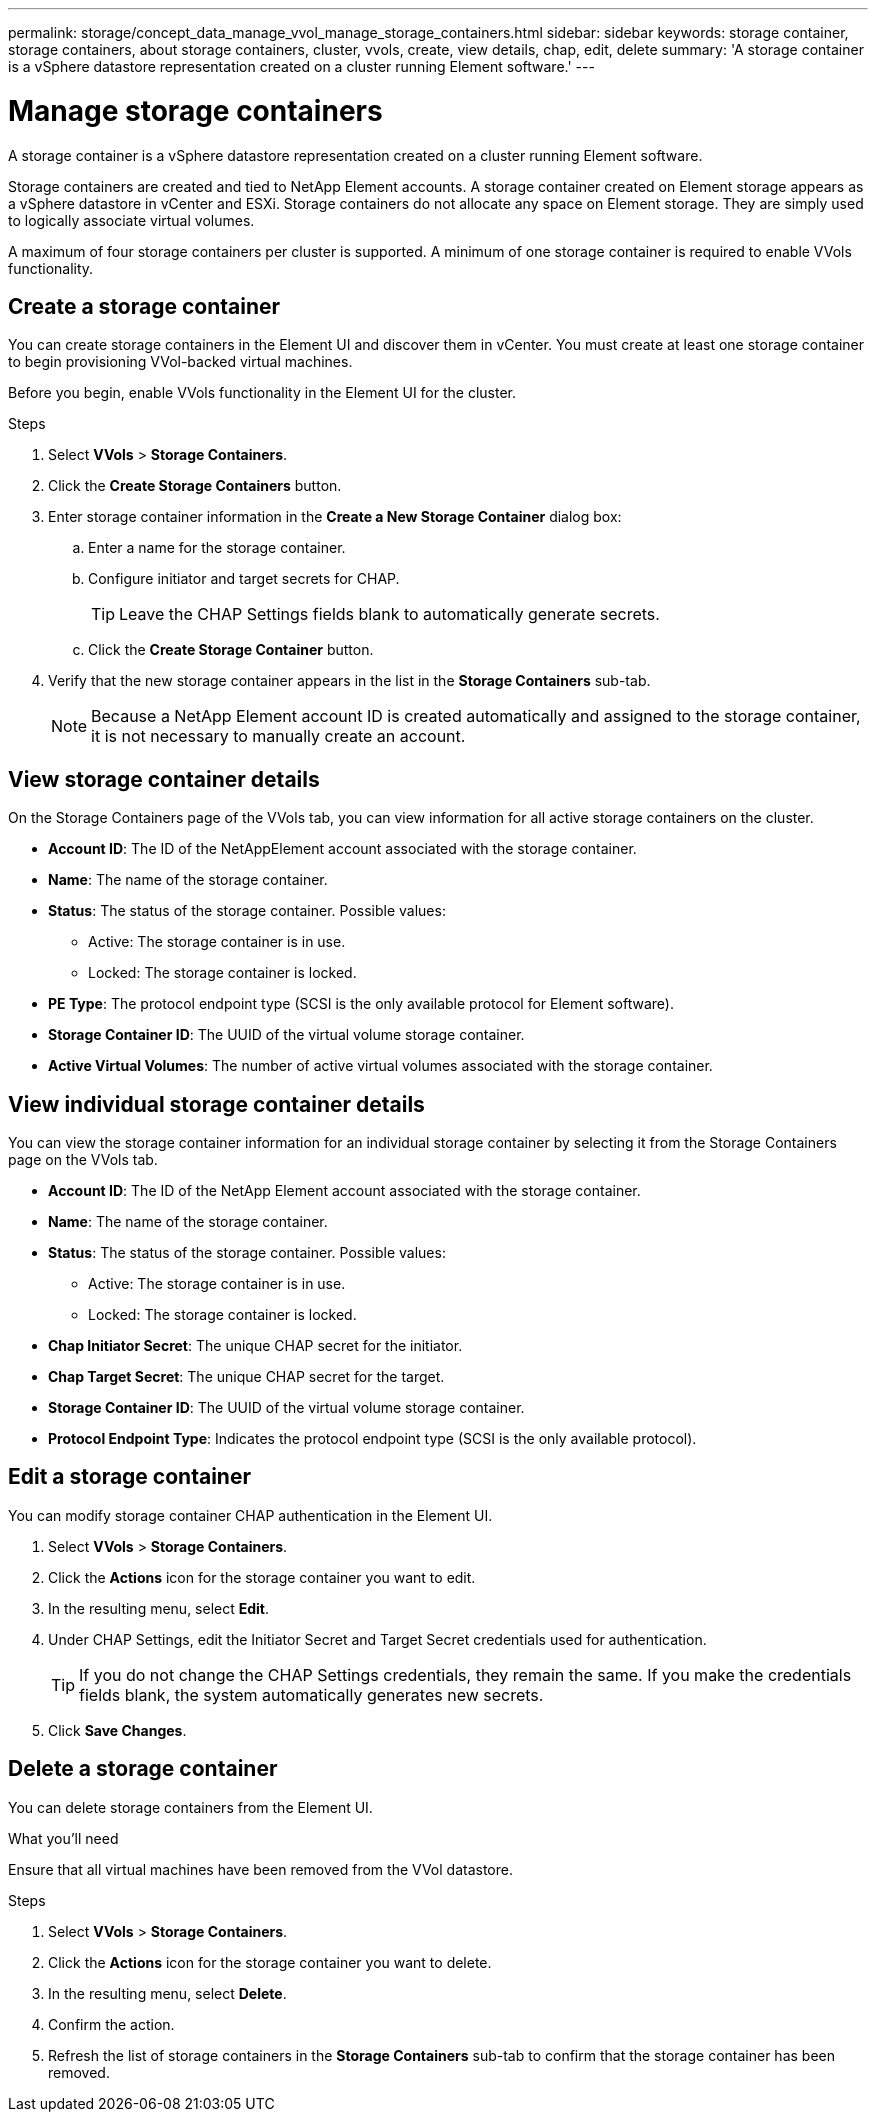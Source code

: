 ---
permalink: storage/concept_data_manage_vvol_manage_storage_containers.html
sidebar: sidebar
keywords: storage container, storage containers, about storage containers, cluster, vvols, create, view details, chap, edit, delete
summary: 'A storage container is a vSphere datastore representation created on a cluster running Element software.'
---

= Manage storage containers
:icons: font
:imagesdir: ../media/

[.lead]
A storage container is a vSphere datastore representation created on a cluster running Element software.

Storage containers are created and tied to NetApp Element accounts. A storage container created on Element storage appears as a vSphere datastore in vCenter and ESXi. Storage containers do not allocate any space on Element storage. They are simply used to logically associate virtual volumes.

A maximum of four storage containers per cluster is supported. A minimum of one storage container is required to enable VVols functionality.


== Create a storage container

You can create storage containers in the Element UI and discover them in vCenter. You must create at least one storage container to begin provisioning VVol-backed virtual machines.

Before you begin, enable VVols functionality in the Element UI for the cluster.

.Steps
. Select *VVols* > *Storage Containers*.
. Click the *Create Storage Containers* button.
. Enter storage container information in the *Create a New Storage Container* dialog box:
 .. Enter a name for the storage container.
 .. Configure initiator and target secrets for CHAP.
+
TIP: Leave the CHAP Settings fields blank to automatically generate secrets.

 .. Click the *Create Storage Container* button.
. Verify that the new storage container appears in the list in the *Storage Containers* sub-tab.
+
NOTE: Because a NetApp Element account ID is created automatically and assigned to the storage container, it is not necessary to manually create an account.

== View storage container details

On the Storage Containers page of the VVols tab, you can view information for all active storage containers on the cluster.

* *Account ID*: The ID of the NetAppElement account associated with the storage container.

* *Name*: The name of the storage container.

* *Status*: The status of the storage container. Possible values:

 ** Active: The storage container is in use.
 ** Locked: The storage container is locked.

* *PE Type*: The protocol endpoint type (SCSI is the only available protocol for Element software).

* *Storage Container ID*: The UUID of the virtual volume storage container.

* *Active Virtual Volumes*: The number of active virtual volumes associated with the storage container.


== View individual storage container details

You can view the storage container information for an individual storage container by selecting it from the Storage Containers page on the VVols tab.

* *Account ID*: The ID of the NetApp Element account associated with the storage container.

* *Name*: The name of the storage container.

* *Status*: The status of the storage container. Possible values:

 ** Active: The storage container is in use.
 ** Locked: The storage container is locked.

* *Chap Initiator Secret*: The unique CHAP secret for the initiator.

* *Chap Target Secret*: The unique CHAP secret for the target.

* *Storage Container ID*: The UUID of the virtual volume storage container.

* *Protocol Endpoint Type*: Indicates the protocol endpoint type (SCSI is the only available protocol).


== Edit a storage container

You can modify storage container CHAP authentication in the Element UI.

. Select *VVols* > *Storage Containers*.
. Click the *Actions* icon for the storage container you want to edit.
. In the resulting menu, select *Edit*.
. Under CHAP Settings, edit the Initiator Secret and Target Secret credentials used for authentication.
+
TIP: If you do not change the CHAP Settings credentials, they remain the same. If you make the credentials fields blank, the system automatically generates new secrets.

. Click *Save Changes*.

== Delete a storage container

You can delete storage containers from the Element UI.

.What you'll need

Ensure that all virtual machines have been removed from the VVol datastore.

.Steps

. Select *VVols* > *Storage Containers*.
. Click the *Actions* icon for the storage container you want to delete.
. In the resulting menu, select *Delete*.
. Confirm the action.
. Refresh the list of storage containers in the *Storage Containers* sub-tab to confirm that the storage container has been removed.
